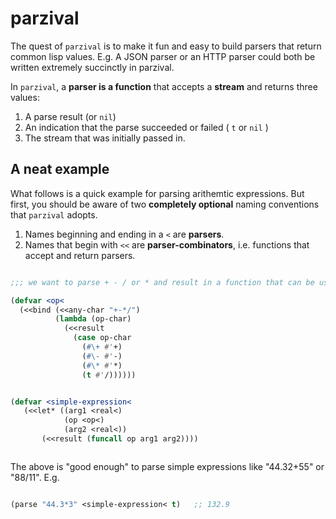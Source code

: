 
* parzival
  
  The quest of =parzival= is to make it fun and easy to build parsers that
  return common lisp values. E.g. A JSON parser or an HTTP parser could both be
  written extremely succinctly in parzival.

  In =parzival=, a *parser is a function* that accepts a *stream* and returns
  three values:
  
  1. A parse result (or =nil=)
  2. An indication that the parse succeeded or failed ( =t= or =nil= )
  3. The stream that was initially passed in.

** A neat example

  What follows is a quick example for parsing arithemtic expressions. But first,
  you should be aware of two *completely optional* naming conventions that
  =parzival= adopts.
  
  1. Names beginning and ending in a =<= are *parsers*.
  2. Names that begin with =<<= are *parser-combinators*, i.e. functions that
     accept and return parsers.
  
#+begin_src lisp

;;; we want to parse + - / or * and result in a function that can be used do arithmetic on numbers

(defvar <op<  
  (<<bind (<<any-char "+-*/")
          (lambda (op-char)
            (<<result
              (case op-char
                (#\+ #'+)
                (#\- #'-)
                (#\* #'*)
                (t #'/))))))


(defvar <simple-expression<
   (<<let* ((arg1 <real<)
            (op <op<)
            (arg2 <real<))
       (<<result (funcall op arg1 arg2))))


#+end_src

The above is "good enough" to parse simple expressions like "44.32+55" or
"88/11". E.g.

#+begin_src lisp

(parse "44.3*3" <simple-expression< t)   ;; 132.9

#+end_src

